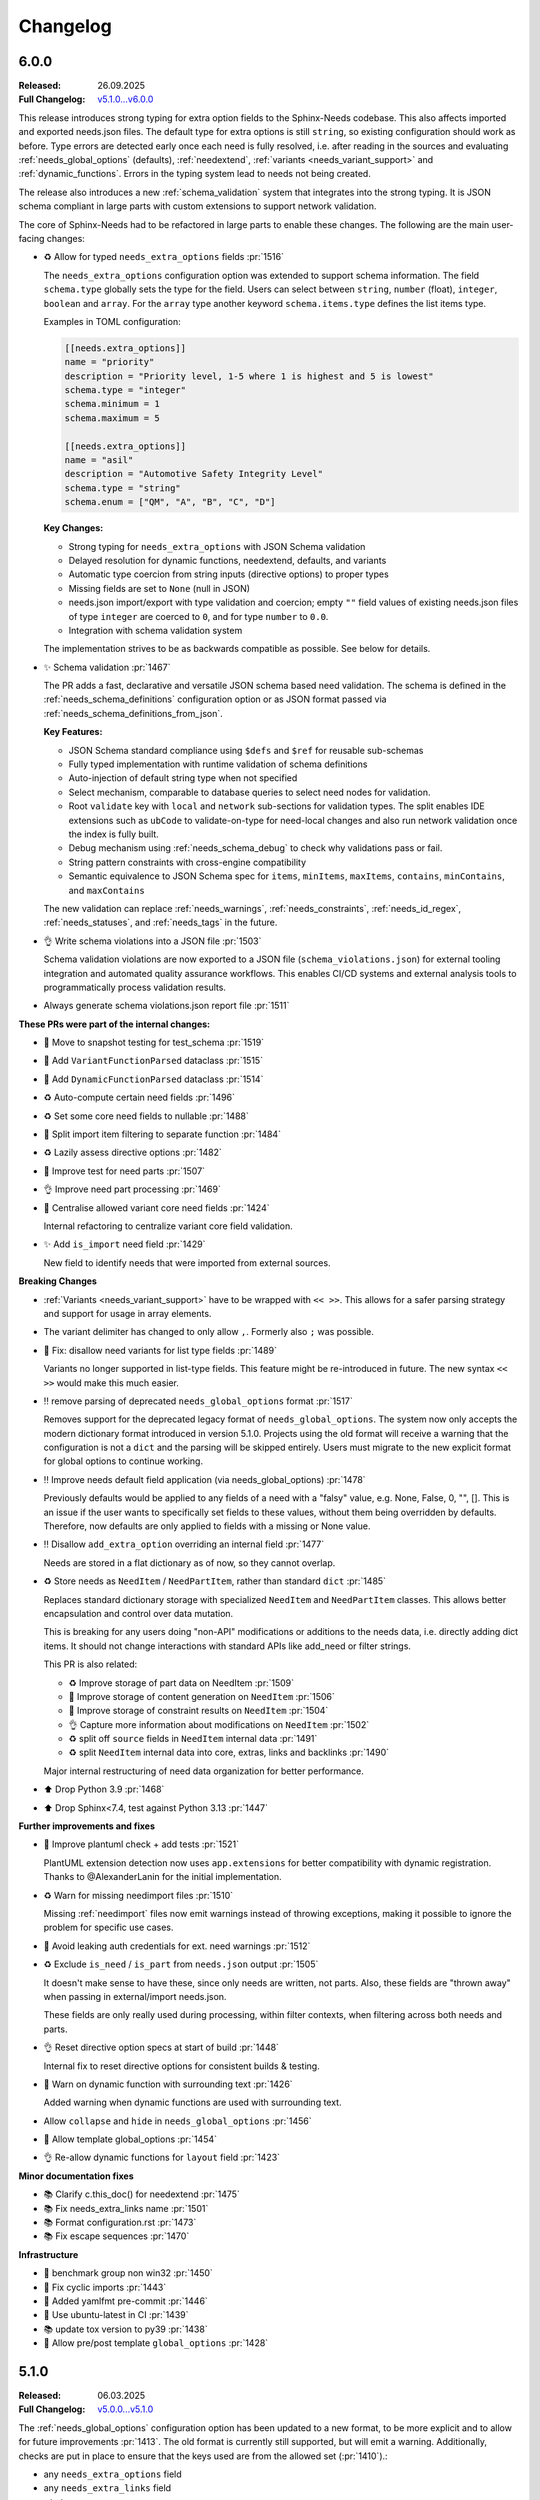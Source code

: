 .. _changelog:

Changelog
=========

6.0.0
-----

:Released: 26.09.2025
:Full Changelog: `v5.1.0...v6.0.0 <https://github.com/useblocks/sphinx-needs/compare/5.1.0...fc765b4ea6fdf79ad146cf2ce66e084178de3a9f>`__

This release introduces strong typing for extra option fields to the Sphinx-Needs codebase.
This also affects imported and exported needs.json files.
The default type for extra options is still ``string``, so existing configuration should work
as before. Type errors are detected early once each need is fully resolved, i.e. after
reading in the sources and evaluating :ref:`needs_global_options` (defaults),
:ref:`needextend`, :ref:`variants <needs_variant_support>` and :ref:`dynamic_functions`.
Errors in the typing system lead to needs not being created.

The release also introduces a new :ref:`schema_validation` system that integrates
into the strong typing. It is JSON schema compliant in large parts with custom extensions
to support network validation.

The core of Sphinx-Needs had to be refactored in large parts to enable these changes.
The following are the main user-facing changes:

- ♻️ Allow for typed ``needs_extra_options`` fields :pr:`1516`

  The ``needs_extra_options`` configuration option was extended to support schema information.
  The field ``schema.type`` globally sets the type for the field. Users can select between
  ``string``, ``number`` (float), ``integer``, ``boolean`` and ``array``. For the ``array`` type
  another keyword ``schema.items.type`` defines the list items type.

  Examples in TOML configuration:

  .. code-block:: toml

     [[needs.extra_options]]
     name = "priority"
     description = "Priority level, 1-5 where 1 is highest and 5 is lowest"
     schema.type = "integer"
     schema.minimum = 1
     schema.maximum = 5

     [[needs.extra_options]]
     name = "asil"
     description = "Automotive Safety Integrity Level"
     schema.type = "string"
     schema.enum = ["QM", "A", "B", "C", "D"]

  **Key Changes:**

  - Strong typing for ``needs_extra_options`` with JSON Schema validation
  - Delayed resolution for dynamic functions, needextend, defaults, and variants
  - Automatic type coercion from string inputs (directive options) to proper types
  - Missing fields are set to ``None`` (null in JSON)
  - needs.json import/export with type validation and coercion; empty ``""`` field values
    of existing needs.json files of type ``integer`` are coerced to ``0``, and for
    type ``number`` to ``0.0``.
  - Integration with schema validation system

  The implementation strives to be as backwards compatible as possible. See below for details.

- ✨ Schema validation :pr:`1467`

  The PR adds a fast, declarative and versatile JSON schema based need validation.
  The schema is defined in the :ref:`needs_schema_definitions` configuration option or
  as JSON format passed via :ref:`needs_schema_definitions_from_json`.

  **Key Features:**

  - JSON Schema standard compliance using ``$defs`` and ``$ref`` for reusable sub-schemas
  - Fully typed implementation with runtime validation of schema definitions
  - Auto-injection of default string type when not specified
  - Select mechanism, comparable to database queries to select need nodes for validation.
  - Root ``validate`` key with ``local`` and ``network`` sub-sections for validation types.
    The split enables IDE extensions such as ``ubCode`` to validate-on-type for need-local
    changes and also run network validation once the index is fully built.
  - Debug mechanism using :ref:`needs_schema_debug` to check why validations pass or fail.
  - String pattern constraints with cross-engine compatibility
  - Semantic equivalence to JSON Schema spec for ``items``, ``minItems``, ``maxItems``,
    ``contains``, ``minContains``, and ``maxContains``

  The new validation can replace :ref:`needs_warnings`, :ref:`needs_constraints`,
  :ref:`needs_id_regex`, :ref:`needs_statuses`, and :ref:`needs_tags` in the future.

- 👌 Write schema violations into a JSON file :pr:`1503`

  Schema validation violations are now exported to a JSON file (``schema_violations.json``)
  for external tooling integration and automated quality assurance workflows. This enables
  CI/CD systems and external analysis tools to programmatically process validation results.

- Always generate schema violations.json report file :pr:`1511`

**These PRs were part of the internal changes:**

- 🧪 Move to snapshot testing for test_schema :pr:`1519`
- 🔧 Add ``VariantFunctionParsed`` dataclass :pr:`1515`
- 🔧 Add ``DynamicFunctionParsed`` dataclass :pr:`1514`
- ♻️ Auto-compute certain need fields :pr:`1496`
- ♻️ Set some core need fields to nullable :pr:`1488`
- 🔧 Split import item filtering to separate function :pr:`1484`
- ♻️ Lazily assess directive options :pr:`1482`
- 🧪 Improve test for need parts :pr:`1507`
- 👌 Improve need part processing :pr:`1469`
- 🔧 Centralise allowed variant core need fields :pr:`1424`

  Internal refactoring to centralize variant core field validation.

- ✨ Add ``is_import`` need field :pr:`1429`

  New field to identify needs that were imported from external sources.

**Breaking Changes**

- :ref:`Variants <needs_variant_support>` have to be wrapped with ``<< >>``. This allows
  for a safer parsing strategy and support for usage in array elements.
- The variant delimiter has changed to only allow ``,``. Formerly also ``;`` was possible.
- 🐛 Fix: disallow need variants for list type fields :pr:`1489`

  Variants no longer supported in list-type fields. This feature might be re-introduced in future.
  The new syntax ``<< >>`` would make this much easier.

- ‼️ remove parsing of deprecated ``needs_global_options`` format :pr:`1517`

  Removes support for the deprecated legacy format of
  ``needs_global_options``. The system now only accepts the modern dictionary format
  introduced in version 5.1.0. Projects using the old format will receive a warning
  that the configuration is not a ``dict`` and the parsing will be skipped entirely.
  Users must migrate to the new explicit format for global options to continue working.

- ‼️ Improve needs default field application (via needs_global_options) :pr:`1478`

  Previously defaults would be applied to any fields of a need with a "falsy" value,
  e.g. None, False, 0, "", []. This is an issue if the user wants to specifically set fields
  to these values, without them being overridden by defaults.
  Therefore, now defaults are only applied to fields with a missing or None value.

- ‼️ Disallow ``add_extra_option`` overriding an internal field :pr:`1477`

  Needs are stored in a flat dictionary as of now, so they cannot overlap.

- ♻️ Store needs as ``NeedItem`` / ``NeedPartItem``, rather than standard ``dict`` :pr:`1485`

  Replaces standard dictionary storage with specialized ``NeedItem`` and ``NeedPartItem`` classes.
  This allows better encapsulation and control over data mutation.

  This is breaking for any users doing "non-API" modifications or additions to the needs data,
  i.e. directly adding dict items.
  It should not change interactions with standard APIs like add_need or filter strings.

  This PR is also related:

  - ♻️ Improve storage of part data on NeedItem :pr:`1509`
  - 🔧 Improve storage of content generation on ``NeedItem`` :pr:`1506`
  - 🔧 Improve storage of constraint results on ``NeedItem`` :pr:`1504`
  - 👌 Capture more information about modifications on ``NeedItem`` :pr:`1502`
  - ♻️ split off ``source`` fields in ``NeedItem`` internal data :pr:`1491`
  - ♻️ split ``NeedItem`` internal data into core, extras, links and backlinks :pr:`1490`

  Major internal restructuring of need data organization for better performance.

- ⬆️ Drop Python 3.9 :pr:`1468`
- ⬆️ Drop Sphinx<7.4, test against Python 3.13 :pr:`1447`

**Further improvements and fixes**

- 🔧 Improve plantuml check + add tests :pr:`1521`

  PlantUML extension detection now uses ``app.extensions`` for better compatibility with dynamic
  registration. Thanks to @AlexanderLanin for the initial implementation.

- ♻️ Warn for missing needimport files :pr:`1510`

  Missing :ref:`needimport` files now emit warnings instead of throwing exceptions, making
  it possible to ignore the problem for specific use cases.

- 🐛 Avoid leaking auth credentials for ext. need warnings :pr:`1512`
- ♻️ Exclude ``is_need`` / ``is_part`` from ``needs.json`` output :pr:`1505`

  It doesn't make sense to have these, since only needs are written, not parts.
  Also, these fields are "thrown away" when passing in external/import needs.json.

  These fields are only really used during processing, within filter contexts, when filtering
  across both needs and parts.

- 👌 Reset directive option specs at start of build :pr:`1448`

  Internal fix to reset directive options for consistent builds & testing.

- 🐛 Warn on dynamic function with surrounding text :pr:`1426`

  Added warning when dynamic functions are used with surrounding text.

- Allow ``collapse`` and ``hide`` in ``needs_global_options`` :pr:`1456`
- 🔧 Allow template global_options :pr:`1454`
- 👌 Re-allow dynamic functions for ``layout`` field :pr:`1423`

**Minor documentation fixes**

- 📚 Clarify c.this_doc() for needextend :pr:`1475`
- 📚 Fix needs_extra_links name :pr:`1501`
- 📚 Format configuration.rst :pr:`1473`
- 📚 Fix escape sequences :pr:`1470`

**Infrastructure**

- 🔧 benchmark group non win32 :pr:`1450`
- 🐛 Fix cyclic imports :pr:`1443`
- 🔧 Added yamlfmt pre-commit :pr:`1446`
- 🔧 Use ubuntu-latest in CI :pr:`1439`
- 📚 update tox version to py39 :pr:`1438`
- 🔧 Allow pre/post template ``global_options`` :pr:`1428`

5.1.0
-----

:Released: 06.03.2025
:Full Changelog: `v5.0.0...v5.1.0 <https://github.com/useblocks/sphinx-needs/compare/5.0.0...9ad91a92c68899f750081f6d683473080a567cad>`__

The :ref:`needs_global_options` configuration option has been updated to a new format,
to be more explicit and to allow for future improvements :pr:`1413`.
The old format is currently still supported, but will emit a warning.
Additionally, checks are put in place to ensure that the keys used are from the allowed set (:pr:`1410`).:

- any ``needs_extra_options`` field
- any ``needs_extra_links`` field
- ``status``
- ``layout``
- ``style``
- ``tags``
- ``constraints``

.. code-block:: python
   :caption: Old format

   needs_global_options = {
      "field1": "a",
      "field2": ("a", 'status == "done"'),
      "field3": ("a", 'status == "done"', "b"),
      "field4": [
         ("a", 'status == "done"'),
         ("b", 'status == "ongoing"'),
         ("c", 'status == "other"', "d"),
      ],
   }

.. code-block:: python
   :caption: New format

   needs_global_options = {
      "field1": {"default": "a"},
      "field2": {"predicates": [('status == "done"', "a")]},
      "field3": {
         "predicates": [('status == "done"', "a")],
         "default": "b",
      },
      "field4": {
         "predicates": [
               ('status == "done"', "a"),
               ('status == "ongoing"', "b"),
               ('status == "other"', "c"),
         ],
         "default": "d",
      },
   }

5.0.0
-----

:Released: 18.02.2025
:Full Changelog: `v4.2.0...v5.0.0 <https://github.com/useblocks/sphinx-needs/compare/4.2.0...5.0.0>`__

This release includes a number of changes,
to bring more clarity to the needs data structure and post-processing steps.
In most cases it should not be breaking,
but may be in some corner cases.

- ✨ Add ``c.this_doc()`` check for use in directive ``:filter:`` option :pr:`1393` and :pr:`1405`

  This allows for filtering of needs only in the same document as the
  directive itself, e.g.

  .. code-block:: rst

    .. needextend:: c.this_doc() and status is None
       :status: open

  This works for all common filtered directives, see :ref:`filter_current_page`

- ♻️ Remove ``full_title`` need field and only trim generated titles :pr:`1407`

  The existence of both ``title`` and ``full_title`` is confusing and unnecessary (in most cases these are equal), and so ``full_title`` is removed.

  Trimming (when :ref:`needs_max_title_length` is set) is now only applied to auto-generated titles,
  as per the documentation in :ref:`needs_title_from_content`

- ♻️ Make ``needextend`` argument declarative :pr:`1391`

  The argument for ``needextend`` can refer to either a single need ID or
  filter function.
  Currently, the format cannot be known until all needs have been
  processed, and it is resolved during post-processing.
  This is problematic for (a) user readability, (b) improving processing
  performance and issue feedback

  This PR slightly modifies the argument processing to allow for two
  "explicit" formats:

  - ``<ID>``, if the argument is enclosed in ``<>`` it is always processed as a single ID
  - ``"filter string"``, if the argument is enclosed in ``""`` it is always processed as a filter string

  See :ref:`needextend` for more information.

- ♻️ Remove back link manipulation from ``needextend`` :pr:`1386`

  Back links are computed at the end of the need post-processing, after
  ``needextend`` have been applied.

  Back links should always be in-sync with forward links, therefore it
  doesn't make sense to modify back links in this way.

- ♻️ Do not process dynamic functions on internal need fields :pr:`1387` and :pr:`1406`

  For most "internal" need fields it does not make sense that these would
  be dynamic, and anyway this would fail since their values are not string
  types.

  Dynamic function processing is now skipped, for core fields that
  should not be altered by the user.
  The following fields are allowed to contain dynamic functions:

  - ``status``
  - ``tags``
  - ``style``
  - ``constraints``
  - all ``needs_extra_options``
  - all ``needs_extra_links``
  - all ``needs_global_options``

- ♻️ Remove ``delete`` from internal needs and ``needs.json`` :pr:`1347`

  The ``:delete:`` option on a need directive deletes a need before
  creating/storing it, therefore it is impossible for it to be
  anything other than ``False``.
  Storing the field on a need is misleading, because it suggests that the
  need will be deleted, which is not possible with the current sphinx-needs logic.

- 👌 Add type warnings of extra options in external/import reads :pr:`1389`

  Currently, the value of all extra options is expected to be a string;
  other types are not supported in various aspects of sphinx-needs (such
  as ``needextend``, dynamic functions and filtering), and in-fact are
  already silently converted to strings during the reads.

  The warnings ``needs.mistyped_external_values`` and ``needs.mistyped_import_values`` are added for non-string values,
  for ``needs_external_needs`` and ``needimport`` sources respectively.

- 🔧 Synchronize list splitting behaviour in ``need`` and ``needextend`` directives :pr:`1385`

4.2.0
-----

:Released: 07.01.2025
:Full Changelog: `v4.1.0...v4.2.0 <https://github.com/useblocks/sphinx-needs/compare/4.1.0...4.2.0>`__

- ⬆️ Drop Python 3.8 and Sphinx 6
- ✨ Add :ref:`needs_import_keys` configuration :pr:`1379`
- 👌 Allow ``filter-func`` in ``needpie`` to have multiple dots in the import path :pr:`1350`
- 🐛 Make external paths relative to ``confdir``, not ``srcdir`` :pr:`1378`
- 🔧 Release needs data mutation lock at end of process :pr:`1359`
- 🔧 Add ``lineno`` to default output of ``needs.json`` :pr:`1346`

4.1.0
-----

:Released: 28.10.2024
:Full Changelog: `v4.0.0...v4.1.0 <https://github.com/useblocks/sphinx-needs/compare/4.0.0...4.1.0>`__

New
...

- ✨ Add `needs_from_toml` configuration :pr:`1337`

  Configuration can now be loaded from a TOML file, using the `needs_from_toml` configuration option.
  See :ref:`needs_from_toml` for more information.

- ✨ Allow configuring description of extra options in ``needs_extra_options`` :pr:`1338`

  The ``needs_extra_options`` configuration option now supports dict items with a ``name`` and ``description`` key,
  See :ref:`needs_extra_options` for more information.

Fixes
.....

- 🐛 Fix clickable links to needs in ``needflow``, when using the ``graphviz`` engine :pr:`1339`
- 🐛 Allow sphinx-needs to run without ``sphinxcontrib.plantuml`` installed :pr:`1328`
- 🔧 Remove some internal fields from needs layout :pr:`1330`
- 🔧 Merge defaults into user-defined configuration earlier (to avoid sphinx warnings) :pr:`1341`


4.0.0
-----

:Released: 09.10.2024
:Full Changelog: `v3.0.0...v4.0.0 <https://github.com/useblocks/sphinx-needs/compare/3.0.0...4.0.0>`__

Breaking Changes
................

This commit contains a number of breaking changes:

Improvements to filtering at scale
~~~~~~~~~~~~~~~~~~~~~~~~~~~~~~~~~~

For large projects, the filtering of needs in analytical directives such as :ref:`needtable`, :ref:`needuml`, etc, can be slow due to
requiring an ``O(N)`` scan of all needs to determine which to include.

To address this, the storage of needs has been refactored to allow for pre-indexing of common need keys, such as ``id``, ``status``, ``tags``, etc, after the read/collection phase.
Filter strings such as ``id == "my_id"`` are then pre-processed to take advantage of these indexes and allow for ``O(1)`` filtering of needs, see the :ref:`filter_string_performance` section for more information.

This change has required changes to the internal API and stricter control on the access to and modification of need data, which may affect custom extensions that modified needs data directly:

- Access to internal data from the Sphinx `env` object has been made private
- Needs data during the write phase is exposed with either the read-only :class:`.NeedsView` or :class:`.NeedsAndPartsListView`, depending on the context.
- Access to needs data, during the write phase, can now be achieved via :func:`.get_needs_view`
- Access to mutable needs should generally be avoided outside of the formal means, but for back-compatibility the following :external+sphinx:ref:`Sphinx event callbacks <events>` are now available:

  - ``needs-before-post-processing``: callbacks ``func(app, needs)`` are called just before the needs are post-processed (e.g. processing dynamic functions and back links)
  - ``needs-before-sealing``: callbacks ``func(app, needs)`` just after post-processing, and before the needs are changed to read-only

Additionally, to identify any long running filters,
the :ref:`needs_uml_process_max_time`, :ref:`needs_filter_max_time` and :ref:`needs_debug_filters` configuration options have been added.

Key changes were made in: 

- ♻️ Replace need dicts/lists with views (with fast filtering) in :pr:`1281`
- 🔧 split ``filter_needs`` func by needs type in :pr:`1276`
- 🔧 Make direct access to ``env`` attributes private in :pr:`1310`
- 👌 Move sorting to end of ``process_filters`` in :pr:`1257`
- 🔧 Improve ``process_filters`` function in :pr:`1256`
- 🔧 Improve internal API for needs access in :pr:`1255`
- 👌 Add ``needs_uml_process_max_time`` configuration in :pr:`1314`
- ♻️ Add ``needs_filter_max_time`` / ``needs_debug_filters``, deprecate ``export_id`` in :pr:`1309`

Improved warnings
~~~~~~~~~~~~~~~~~

sphinx-needs is designed to be durable and only except when absolutely necessary.
Any non-fatal issues during the build are logged as Sphinx warnings.
The warnings types have been improved and stabilised to provide more information and context, see :ref:`config-warnings` for more information.

Additionally, the :func:`.add_need` function will now only raise the singular exception :class:`.InvalidNeedException` for all need creation issues.

Key changes were made in:

- 👌 Warn on unknown need keys in external/import sources in :pr:`1316`
- ♻️  Extract ``generate_need`` from ``add_need`` & consolidate warnings in :pr:`1318`

Improved ``needs.json``
~~~~~~~~~~~~~~~~~~~~~~~

A  number of output need fields have been changed, to simplify the output.
Key changes were made in:

- 🔧  change type of need fields with ``bool | None`` to just ``bool`` in :pr:`1293`
- ♻️ Remove ``target_id`` core need field in :pr:`1315`
- ♻️ Output ``content`` in ``needs.json`` not ``description`` in :pr:`1312`
- 👌 Add ``creator`` key to ``needs.json`` in :pr:`1311`

Replacement of ``[[...]]`` and ``need_func`` in need content
~~~~~~~~~~~~~~~~~~~~~~~~~~~~~~~~~~~~~~~~~~~~~~~~~~~~~~~~~~~~

The parsing of the ``[[...]]`` dynamic function syntax in need content could cause confusion and unexpected behaviour.
This has been deprecated in favour of the new, more explicit :ref:`ndf role <ndf>`, which also deprecates the ``need_func`` role.

See :pr:`1269` and :pr:`1266` for more information.

Removed deprecation
~~~~~~~~~~~~~~~~~~~

The deprecated ``needfilter`` directive is now removed (:pr:`1308`)

New and improved features
.........................

- ✨ add ``tags`` option for ``list2need`` directive in :pr:`1296`
- ✨ Add ``ids`` option for ``needimport`` in :pr:`1292`
- 👌 Allow ``ref`` in ``needuml`` to handle need parts in :pr:`1222`
- 👌 Improve parsing of need option lists with dynamic functions in :pr:`1272`
- 👌 Improve warning for needextract incompatibility with external needs in :pr:`1325`
- 🔧 Set ``env_version`` for sphinx extension in :pr:`1313`

Bug Fixes
.........

- 🐛 Fix removal of ``Needextend`` nodes in :pr:`1298`
- 🐛 Fix ``usage`` numbers  in ``needreport`` in :pr:`1285`
- 🐛 Fix ``parent_need`` propagation from external/imported needs in :pr:`1286`
- 🐛 Fix ``need_part`` with multi-line content in :pr:`1284`
- 🐛 Fix dynamic functions in ``needextract`` need in :pr:`1273`
- 🐛 Disallow dynamic functions ``[[..]]`` in literal content in :pr:`1263`
- 🐛 fix parts defined in nested needs in :pr:`1265`
- 🐛 Handle malformed ``filter-func`` option value in :pr:`1254`
- 🐛 Pass ``needs`` to ``highlight`` filter of ``graphviz`` `needflow` in :pr:`1274`
- 🐛 Fix parts title for ``needflow`` with ``graphviz`` engine in :pr:`1280`
- 🐛 Fix ``need_count`` division by 0 in :pr:`1324`

3.0.0
-----

:Released: 28.08.2024
:Full Changelog: `v2.1.0...v3.0.0 <https://github.com/useblocks/sphinx-needs/compare/2.1.0...59cc6bf>`__

This release includes a number of new features and improvements, as well as some bug fixes.

Updated dependencies
....................

- sphinx: ``>=5.0,<8`` to ``>=6.0,<9``
- requests: ``^2.25.1`` to ``^2.32``
- requests-file: ``^1.5.1`` to ``^2.1``
- sphinx-data-viewer: ``^0.1.1`` to ``^0.1.5``

Documentation and CSS styling
..............................

The documentation theme has been completely updated, and a tutorial added.

To improve ``sphinx-needs`` compatibility across different Sphinx HTML themes,
the CSS for needs etc has been modified substantially, and so,
if you have custom CSS for your needs, you may need to update it.

See :ref:`install_theme` for more information on how to setup CSS for different themes,
and :pr:`1178`, :pr:`1181`, :pr:`1182` and :pr:`1184` for the changes.

``needflow`` improvements
..........................

The use of `Graphviz <https://graphviz.org/>`__ as the underlying engine for `needflow` diagrams, in addition to the default `PlantUML <http://plantuml.com>`__,
is now allowed via the global :ref:`needs_flow_engine` configuration option, or the per-diagram :ref:`engine <needflow_engine>` option.

The intention being to simplify and improve performance of graph builds, since ``plantuml`` has issues with JVM initialisation times and reliance on a third-party sphinx extension.

See :ref:`needflow` for more information,
and :pr:`1235` for the changes.

additional improvements:

- ✨ Allow setting an ``alt`` text for ``needflow`` images
- ✨ Allow creating a ``needflow`` from a ``root_id`` in :pr:`1186`
- ✨ Add ``border_color`` option for ``needflow`` in :pr:`1194`

``needs.json`` improvements
............................

A ``needs_schema`` is now included in the ``needs.json`` file (per version), which is a JSON schema for the data structure of a single need.

This includes defaults for each field, and can be used in combination with the :ref:`needs_json_remove_defaults` configuration option to remove these defaults from each individual need.

Together with the new automatic minifying of the ``needs.json`` file, this can reduce the file size by down to 1/8th of its previous size.

The :ref:`needs_json_exclude_fields` configuration option can also be used to modify the excluded need fields from the ``needs.json`` file,
and backlinks are now included in the ``needs.json`` file by default.

See :ref:`needs_builder_format` for more information,
and :pr:`1230`, :pr:`1232`, :pr:`1233` for the changes.

Additionally, the ``content_node``, ``content_id`` fields are removed from the internal need data structure (see :pr:`1241` and :pr:`1242`).

Additional improvements
.......................

- 👌 Capture filter processing times when using ``needs_debug_measurement=True`` in :pr:`1240`
- 👌 Allow ``style`` and ``color`` fields to be omitted for ``needs_types`` items and a default used in :pr:`1185`
- 👌 Allow ``collapse`` / ``delete`` / ``jinja_content`` directive options to be flags in :pr:`1188`
- 👌 Improve ``need-extend``; allow dynamic functions in lists in :pr:`1076`
- 👌 Add collapse button to ``clean_xxx`` layouts in :pr:`1187`

- 🐛 fix warnings for duplicate needs in parallel builds in :pr:`1223`
- 🐛 Fix rendering of ``needextract`` needs and use warnings instead of exceptions in :pr:`1243` and :pr:`1249`

2.1.0
-----

:Released: 08.05.2024
:Full Changelog: `v2.0.0...v2.1.0 <https://github.com/useblocks/sphinx-needs/compare/2.0.0...2.1.0>`__

Improvements
............

- 👌 Default to warning for missing ``needextend`` ID in :pr:`1066`
- 👌 Make ``needtable`` titles more permissive in :pr:`1102`
- 👌 Add ``filter_warning`` directive option, to replace default warning text in :pr:`1093`
- 👌 Improve and test github ``needservice`` directive in :pr:`1113`
- 👌 Improve warnings for invalid filters (add source location and subtype) in :pr:`1128`
- 👌 Exclude external needs from ``needs_id_regex`` check in :pr:`1108`
- 👌 Fail and emit warning on filters that do not return a boolean result in :pr:`964`
- 👌 Improve ``Need`` node creation and content parsing in :pr:`1168`
- 👌 Add loading message to ``permalink.html`` in :pr:`1081`
- 👌 Remove hard-coding of ``completion`` and ``duration`` need fields in :pr:`1127`

Bug fixes
.........

- 🐛 Image layout function in :pr:`1135`
- 🐛 Centralise splitting of need ID in :pr:`1101`
- 🐛 Centralise need missing link reporting in :pr:`1104`

Internal improvements
......................

- 🔧 Use future annotations in all modules in :pr:`1111`
- 🔧 Replace black/isort/pyupgrade/flake8 with ruff in :pr:`1080`

- 🔧 Add better typing for ``extra_links`` config variable in :pr:`1131`
- 🔧 Centralise need parts creation and strongly type needs in :pr:`1129`
- 🔧 Fix typing of need docname/lineno in :pr:`1134`
- 🔧 Type ``ExternalSource`` config dict in :pr:`1115`
- 🔧 Enforce type checking in ``needuml.py`` in :pr:`1116`
- 🔧 Enforce type checking in ``api/need.py`` in :pr:`1117`
- 🔧 Add better typing for ``global_options`` config variable in :pr:`1120`

- 🔧 Move dead link need fields to internals in :pr:`1119`
- 🔧 Remove usage of ``hide_status`` and ``hide_tags`` in :pr:`1130`
- 🔧 Remove ``hidden`` field from ``extra_options`` in :pr:`1124`
- 🔧 Remove ``constraints`` from ``extra_options`` in :pr:`1123`
- 🔧 Remove use of deprecated ``needs_extra_options`` as ``dict`` in :pr:`1126`

2.0.0
-----

:Released: 13.11.2023
:Full Changelog: `1.3.0...v2.0.0 <https://github.com/useblocks/sphinx-needs/compare/1.3.0...faba19e>`__

This release is focussed on improving the internal code-base and its build time performance, as well as improved build warnings and other functionality improvements / fixes.  

Changed
.......

* Add Sphinx 7 support and drop Python 3.7 (:pr:`1056`).
  Sphinx 5, 6, 7 and Python 3.8 to 3.11 are now fully supported and tested.
* The ``matplotlib`` dependency (for ``needbar`` and ``needpie`` plots) is now optional, and should be installed with ``sphinx-needs[plotting]``, see :ref:`installation`  (:pr:`1061`)
* The ``NeedsBuilder`` format name is changed to ``needs`` (:pr:`978`)

New
...

* Added Builder :ref:`needs_id_builder` and config option :ref:`needs_build_json_per_id` in ``conf.py`` (:pr:`960`)
* Added ``needs_reproducible_json`` config option for the needs builder, see :ref:`needs_build_json` (:pr:`1065`)
* Added error messages for constraint failures (:pr:`1036`)

Improved
........

Performance: 

* General performance improvement (up to 50%) and less memory consumption (~40%).
* ``external_needs`` now uses cached templates to save generation time.
* Improved performance for :ref:`needextend` with single needs.
* Improved performance by memoizing the inline parse in ``build_need`` (:pr:`968`)
* Remove ``deepcopy`` of needs data (:pr:`1033`)
* Optimize ``needextend`` filter_needs usage (:pr:`1030`)
* Improve performance of needs builders by skipping document post-transforms (:pr:`1054`)

Other:

* Improve sphinx warnings (:pr:`975`, :pr:`982`)
  All warnings are now suffixed with ``[needs]``, and can be suppressed (see `suppress_warnings <https://www.sphinx-doc.org/en/master/usage/configuration.html#confval-suppress_warnings>`_)
* Improve logging for static file copies (:pr:`992`)
* Improve removal of hidden need nodes (:pr:`1013`)
* Improve ``process_constraints`` function (:pr:`1015`)
* Allow ``needextend`` directive to use dynamic functions (:pr:`1052`)
* Remove some unnecessary keys from output ``needs.json`` (:pr:`1053`)

Fixed
.....

* Fix gantt chart rendering (:pr:`984`)
* Fix ``execute_func`` (:pr:`994`)
* Fix adding sections to hidden needs (:pr:`995`)
* Fix ``NeedImport`` logic (:pr:`1006`)
* Fix creation of need title nodes (:pr:`1008`)
* Fix logic for ``process_needextend`` function (:pr:`1037`)
* Fix usage of reST syntax in prefix parameter of meta (:pr:`1046`)

Internal
........

* 🔧 Centralise access to sphinx-needs config to ``NeedsSphinxConfig``  (:pr:`998`)
* 🔧 Centralise sphinx ``env`` data access to ``SphinxNeedsData`` (:pr:`987`)
* 🔧 Consolidate needs data post-processing into ``post_process_needs_data`` function  (:pr:`1039`)
* 🔧 Add strict type checking (:pr:`1000`, :pr:`1002`, :pr:`1042`)
* 🔧 Replace ``Directive`` with ``SphinxDirective`` (:pr:`986`)
* 🔧 Remove ``unwrap`` function (:pr:`1017`)
* 🔧 Add ``remove_node_from_tree`` utility function (:pr:`1063`)
* ♻️ Refactor needs post-processing function signatures (:pr:`1040`)

* 📚 Simplify Sphinx-Needs docs builds (:pr:`972`)
* 📚 Always use headless plantuml (:pr:`983`)
* 📚 Add intersphinx (:pr:`991`)
* 📚 Add outline of extension logic (:pr:`1012`)
* 📚 Fixed extra links example (:pr:`1016`)

* 🧪 Remove boilerplate from test build ``conf.py`` files (:pr:`989`, :pr:`990`)
* 🧪 Add headless java to test builds (:pr:`988`)
* 🧪 Add snapshot testing (:pr:`1019`, :pr:`1020`, :pr:`1059`)
* 🧪 Make documentation builds fail on warnings (:pr:`1005`)
* 🧪 Add testing of JS scripts using Cypress integrated into PyTest (:pr:`1051`)
* 🧪 Add code coverage to CI testing (:pr:`1067`)

1.3.0
-----
Released: 16.08.2023

* Improvement: Configuration option :ref:`needs_debug_measurement` added, which creates a runtime report
  for debugging purposes.
  (:pr:`917`)
* Bugfix: Replace hardcoded `index` with config value `root_doc`.
  (:pr:`877`)
* Bugfix: Fix unbounded memory usage in pickle environment.
  (:pr:`912`)
* Bugfix: Supports "None" body in Github services.
  (:issue:`903`)
* Removed esbonio for :ref:`ide`.
* Removed configuration option **needs_ide_snippets_id** to support custom need ID for :ref:`ide` snippets.
* Removed configuration **needs_ide_directive_snippets** to support custom directive snippets for IDE features.
* Provided new IDE support option: VsCode extension
  `Sphinx-Needs-VsCode <https://marketplace.visualstudio.com/items?itemName=useblocks.sphinx-needs-vscode>`_.
* Improvement: Added configuration option :ref:`needs_report_dead_links`, which can deactivate log messages of
  outgoing dead links.
  (:issue:`920`)
* Improvement: Configuration option :ref:`needs_allow_unsafe_filters` added, which allows unsafe filter for
  :ref:`filter_func`.
  (:issue:`831`)

1.2.2
-----
Released: 08.02.2023

* Bugfix: Changed needed version of jsonschema-lib to be not so strict.
  (:pr:`871`)

1.2.1
-----
Released: 08.02.2023

* Bugfix: Fixed pygls version compatibility.
  (:pr:`867`,
  :pr:`865`)

1.2.0
-----
Released: 24.01.2023

* Bugfix: Allowing newer versions of jsonschema.
  (:pr:`848`)
* Improvement: Adds :ref:`list2need` directive, which allows to create simple needs from list.
  (:issue:`854`)


1.1.1
-----
Released: 21.12.2022

* Bugfix: Removed outdated JS codes that handles the collapse button.
  (:issue:`840`)
* Improvement: Write autogenerated images into output folder
  (:issue:`413`)
* Improvement: Added vector output support to need figures.
  (:issue:`815`).
* Improvement: Introduce the jinja function `ref` for :ref:`needuml`.
  (:issue:`789`)
* Bugfix: Needflow fix bug in child need handling.
  (:issue:`785`).
* Bugfix: Needextract handles image and download directives correctly.
  (:issue:`818`).
* Bugfix: Needextract handles substitutions correctly.
  (:issue:`835`).

1.1.0
-----
Released: 22.11.2022

* Bugfix: Expand/Collapse button does not work.
  (:issue:`795`).
* Bugfix: `singlehtml` and `latex` related builders are working again.
  (:issue:`796`).
* Bugfix: Needextend throws the same information 3 times as part of a single warning.
  (:issue:`747`).
* Improvement: Memory consumption and runtime improvements
  (:issue:`790`).
* Improvement: Obfuscate HTTP authentication credentials from log output.
  (:issue:`759`)
* Bugfix: needflow: nested needs on same level throws PlantUML error.
  (:issue:`799`)

1.0.3
-----
Released: 08.11.2022


* Improvement: Fixed :ref:`needextend` error handling by adding a strict-mode option to it.
  (:issue:`747`)
* Improvement: Fixed issue with handling needs-variants by default.
  (:issue:`776`)
* Improvement: Performance fix needs processing.
  (:issue:`756`)
* Improvement: Performance fix for needflow.
  (:issue:`760`)
* Improvement: Fixed rendering issue with the debug layout.
  (:issue:`721`)
* Improvement: Added :ref:`needs_show_link_id`.
* Improvement: Supported arguments as filter string for :ref:`needextract`.
  (:issue:`688`)
* Improvement: Added :ref:`needs_render_context` configuration option which enables you to use custom data as the
  context when rendering Jinja templates or strings.
  (:issue:`704`)
* Improvement: Supported ``target_url`` for :ref:`needs_external_needs`.
  (:issue:`701`)
* Bugfix: Fixed needuml key shown in need meta data by providing internal need option `arch`.
  (:issue:`687`)
* Improvement: Included child needs inside their parent need for :ref:`needflow`.
  (:issue:`714`)
* Improvement: Supported generate need ID from title with :ref:`needs_id_from_title`.
  (:issue:`692`)
* Improvement: Supported download ``needs.json`` for :ref:`needimport`.
  (:issue:`715`)
* Bugfix: Fixed import() be included in needarch.
  (:issue:`730`)
* Bugfix: Needuml: uml() call circle leads to an exception :ref:`needarch_ex_loop`.
  (:issue:`731`)
* Improvement: needarch provide need() function to get "need data".
  (:issue:`732`)
* Improvement: needuml - flow() shall return plantuml text without newline.
  (:issue:`737`)
* Bugfix: Needuml used but "sphinxcontrib.plantuml" not installed leads to exception
  (:issue:`742`)
* Improvement: better documentation of mixing orientation and coloring in needs_extra_links
  (:issue:`764`)
* Bugfix: Needarch: Fixed import() function to work with new implemented flow() (#737).
  (:issue:`752`)
* Bugfix: Needtable: generate id for nodes.table
  (:issue:`434`)
* Improvement: Updated pantuml in test folder to same version as in doc folder
  (:issue:`765`)

1.0.2
-----
Released: 22.09.2022


* Improvement: Added support for variants handling for need options.
  (:issue:`671`)
* Improvement: Added Jinja support for need content via the :ref:`jinja_content` option.
  (:issue:`678`)
* Improvement: Added checks and warnings for :ref:`needimport` and :ref:`needs_external_needs`.
  (:issue:`624`)
* Improvement: Support for :ref:`needs_string_links` in :ref:`needtable`.
  (:issue:`535`)
* Improvement: Added `key` option for :ref:`needuml`.
* Bugfix: Removed default setting `allowmixing` for :ref:`needuml`.
  (:issue:`649`)
* Bugfix: Fixed the collapse button issue for needs including nested needs.
  (:issue:`659`)
* Bugfix: Fixed :ref:`needextract` filter options issue involved with :ref:`need_part`.
  (:issue:`651`)
* Improvement: Added `save` option for :ref:`needuml`.
* Improvement: Added builder :ref:`needumls_builder` and config option :ref:`needs_build_needumls` in `conf.py`.
* Improvement: Added `filter` function for :ref:`needuml`.
* Improvement: Renamed jinja function `need` to `flow` for :ref:`needuml`.
* Improvement: Added directive :ref:`needarch`.
* Improvement: Added configuration option **needs_ide_snippets_id** to support custom need ID for :ref:`ide` snippets.
* Improvement: Provides jinja function :ref:`needarch_jinja_import` for :ref:`needarch` to execute :ref:`needuml_jinja_uml`
  automatically for all the links defined in the need :ref:`need_links` options.
* Improvement: Added configuration **needs_ide_directive_snippets** to support custom directive snippets for IDE features.
  (:issue:`640`)
* Bugfix: Updated pip install URLs in Dockerfile.
  (:issue:`673`)
* Improvement: Providing IDE features support for **ide_myst**.

1.0.1
-----
Released: 11.07.2022

* Notice: **Sphinx <5.0 is no longer supported.**
* Notice: **Docutils <0.18.1 is no longer supported.**
* Improvement: Provides :ref:`needuml` for powerful, reusable Need objects.
* Improvement: Provides :ref:`needreport` for documenting configuration used in a **Sphinx-Needs** project's **conf.py**.
* Improvement: Provides initial support for Sphinx-Needs IDE language features.
  (:pr:`584`)
* Improvement: Support snippet for auto directive completion for Sphinx-Needs IDE language features.
* Improvement: Added `show_top_sum` to :ref:`Needbar <needbar>` and make it possible to rotate the bar labels.
  (:issue:`516`)
* Improvement: Added `needs_constraints` option. Constraints can be set for individual needs and describe properties
  a need has to meet.
* Improvement: Added customizable link text of :ref:`Need <needref>`.
  (`#439 <https://github.com/useblocks/sphinx-needs/discussions/439>`_)
* Bugfix: Fixed lsp needs.json path check.
  (:issue:`603`,
  :issue:`633`)
* Bugfix: Support embedded needs in embedded needs.
  (:issue:`486`)
* Bugfix: Correct references in :ref:`needtables <needtable>` to be external or internal instead of always external.
* Bugfix: Correct documentation and configuration in :ref:`need_tags` to *list* type.
* Bugfix: Handle overlapping labels in :ref:`needpie`.
  (:issue:`498`)
* Bugfix: :ref:`needimport` uses source-folder for relative path calculation (instead of confdir).

0.7.9
-----
Released: 10.05.2022

* Improvement: Add permanent link layout function.
  (:issue:`390`)
* Improvement: Support for **Sphinx-Needs** Docker Image.
  (:issue:`531`)
* Bugfix: :ref:`needextract` not correctly rendering nested :ref:`needs <need>`.
  (:issue:`329`)

0.7.8
-----
Released: 29.03.2022

* Improvement: Provides line number info for needs node.
  (:issue:`499`)
* Bugfix: :ref:`needpie` causing a crash in some cases on newer matplotlib versions.
  (:issue:`513`,
  :issue:`517`)
* Bugfix: :ref:`needpie` takes need-parts in account for filtering.
  (:issue:`514`)
* Bugfix: Empty and invalid ``need.json`` files throw user-friendly exceptions.
  (:issue:`441`)


0.7.7
-----
Released: 04.03.2022

* Bugfix: ``need`` role supporting lower and upper IDs.
  (:issue:`508`)
* Bugfix: Correct image registration to support build via Sphinx API.
  (:issue:`505`)
* Bugfix: Correct css/js file registration on windows.
  (:issue:`455`)

0.7.6
-----
Released: 28.02.2022

* Improvement: :ref:`filter_func` support arguments.
  (:issue:`429`)
* Improvement: Adds :ref:`needs_build_json` config option to build ``needs.json`` in parallel to other output formats.
  (:issue:`485`)
* Improvement: Migrate tests to Pytest and Sphinx internal testing structure.
  (:issue:`471`)
* Bugfix: :ref:`needs_builder` supports incremental build (no doctree deletion).
  (:issue:`481`)
* Bugfix: :ref:`needs_external_needs` working with :ref:`role_need`.
  (:issue:`483`)

0.7.5
-----
Released: 21.01.2022

* Improvement: :ref:`needbar` is introduced
  (:issue:`452`)
* Improvement: :ref:`needs_external_needs` supports relative path for ``base_url``.
* Improvement: ``needs.json`` schema gets checked during a :ref:`needimport`
  (:issue:`456`)
* Improvement: Supports :ref:`filter_func` for :ref:`needpie`
  (:issue:`400`)
* Bugfix: Changed :ref:`needgantt` strftime format string according to C89 defined value.
  (:issue:`445`)
* Bugfix: :ref:`needpie` option :legend: is correctls rendered
  (:issue:`448`)
* Bugfix: :ref:`needpie` figures are closed after creation, to free memory and suppress matplotlib warning
  (:issue:`450`)
* Bugfix: Added implementation for simple_footer grid in Layouts Grids
  (:issue:`457`)
* Bugfix: Changed :ref:`needs_external_needs` Fix issue when loading needs from URL.
  (:issue:`459`)
* Bugfix: Changed :ref:`needs_external_needs` getting from URL was using parameter related to local file.
  (:issue:`458`)

0.7.4
-----
Released: 30.11.2021

* Improvement: Adds :ref:`needservice_debug` flag for :ref:`needservice`.
* Improvement: Better css table handling.
* Improvement: Adds :ref:`needtable_class` to :ref:`needtable` to set own css classes for tables.
  (:issue:`421`)
* Improvement: Adds :ref:`needs_string_links` to support easy string2link transformations.
  (:issue:`404`)
* Improvement: Adds :ref:`needtable_colwidths` to :ref:`needtable` directive, to allow the definition of column widths.
  (:issue:`402`)

0.7.3
-----
Released: 08.11.2021

* Improvement: Schema check for ``need.json`` files implemented.
* Improvement: New option for ``needtable`` and co: :ref:`filter_func`, which allows to reference and use python code
  as filter code from external files
  (:issue:`340`)
* Bugfix: Fixed :ref:`needs_builder` handling warnings about missing needs.json when :ref:`needs_file` not configured
  (:issue:`340`)
* Bugfix: unstable build with :ref:`needs_external_needs`
  (:issue:`399`)
* Bugfix: :ref:`needs_external_needs` reads external need status now and warnings gets not checked for
  :ref:`needs_external_needs`
  (:issue:`375`)

0.7.2
-----
Released: 08.10.2021

* Improvement: New config option :ref:`needs_builder_filter` to define a filter for the needs builder.
  (:issue:`342`)
* Improvement: Added option ``json_path`` for :ref:`needs_external_needs` to support external needs from local ``needs.json`` files.
  (:issue:`339`)
* Improvement: Providing :ref:`needs_table_classes` to allow to set custom table css classes, to better support
  themes like ReadTheDocs.
  (:issue:`305`)
* Improvement: Supporting user defined filter code function for :ref:`needs_warnings`
  (:issue:`345`)
* Improvement: Supporting caption for :ref:`needtable`
  (:issue:`348`)
* Improvement: New config option :ref:`needs_filter_data` to allow to use custom data inside a :ref:`filter_string`
  (:issue:`317`)
* Improvement: API to register warnings
  (:issue:`343`)
* Bugfix: Scrolling tables improved and ReadTheDocs Tables fixed
  (:issue:`305`)
* Bugfix: :ref:`needtable` need parts 'id' column is not linked
  (:issue:`336`)
* Bugfix: :ref:`needtable` need parts 'incoming' column is empty
  (:issue:`336`)
* Bugfix: :ref:`needs_warnings` not written to error log.
  (:issue:`344`)
* Improvement: Providing :ref:`needs_warnings_always_warn` to raise sphinx-warnings for each not passed :ref:`needs_warnings`.
  (:issue:`344`)
* Bugfix: :ref:`needimport` relative path not consistent to Sphinx default directives.
  (:issue:`351`)

0.7.1
-----
Released: 21.07.2021

* Improvement: Support for parallel sphinx-build when using ``-j`` option
  (:issue:`319`)
* Improvement: Better ``eval()`` handling for filter strings
  (:issue:`328`)
* Improvement: Internal :ref:`performance measurement <performance>` script
* Improvement: :ref:`Profiling support <profiling>` for selected functions

0.7.0
-----
Released: 06.07.2021

* Improvement: Providing :ref:`needs_external_needs` to allow usage and referencing of external needs.
  (:issue:`137`)
* Improvement: New directive :ref:`needextend` to modify or extend existing needs.
  (:issue:`282`)
* Improvement: Allowing :ref:`needtable_custom_titles` for :ref:`needtable`.
  (:issue:`299`)
* Bugfix: :ref:`needextend` does not support usage of internal options.
  (:issue:`318`)
* Bugfix: :ref:`needtable` shows attributes with value ``False`` again.
* Bugfix: ``:hide:`` and ``:collapse: True`` are working inside :ref:`needimport`.
  (:issue:`284`,
  :issue:`294`)
* Bugfix: :ref:`needpie` amount labels get calculated correctly.
  (:issue:`297`)

0.6.3
-----
Released: 18.06.2021

* Improvement: Dead links (references to not found needs) are supported and configurable by :ref:`allow_dead_links`.
  (:issue:`116`)
* Improvement: Introducing :ref:`need_func` to execute :ref:`dynamic_functions` inline.
  (:issue:`133`)
* Improvement: Support for :ref:`!multiline_option` in templates.
* Bugfix: needflow: links  for need-parts get correctly calculated.
  (:issue:`205`)
* Bugfix: CSS update for ReadTheDocsTheme to show tables correctly.
  (:issue:`263`)
* Bugfix: CSS fix for needtable :ref:`needtable_style_row`.
  (:issue:`195`)
* Bugfix: ``current_need`` var is accessible in all need-filters.
  (:issue:`169`)
* Bugfix: Sets defaults for color and style of need type configuration, if not set by user.
  (:issue:`151`)
* Bugfix: :ref:`needtable` shows horizontal scrollbar for tables using datatables style.
  (:issue:`271`)
* Bugfix: Using ``id_complete`` instead of ``id`` in filter code handling.
  (:issue:`156`)
* Bugfix: Dynamic Functions registration working for external extensions.
  (:issue:`288`)

0.6.2
-----
Released: 30.04.2021

* Improvement: Parent needs of nested needs get collected and are available in filters.
  (:issue:`249`)
* Bugfix: Copying static files during sphinx build is working again.
  (:issue:`252`)
* Bugfix: Link function for layouts setting correct text.
  (:issue:`251`)


0.6.1
-----
Released: 23.04.2021

* Support: Removes support for Sphinx version <3.0 (Sphinx 2.x may still work, but it gets not tested).
* Improvement: Internal change to poetry, nox and github actions.
  (:issue:`216`)
* Bugfix: Need-service calls get mocked during tests, so that tests don't need reachable external services any more.
* Bugfix: No warning is thrown any more, if :ref:`needservice` can't find a service config in **conf.py**
  (:issue:`168`)
* Bugfix: Needs nodes get ``ids`` set directly, to avoid empty ids given by sphinx or other extensions for need-nodes.
  (:issue:`193`)
* Bugfix: :ref:`needimport` supports extra options and extra fields.
  (:issue:`227`)
* Bugfix: Checking for ending `/` of given github api url.
  (:issue:`187`)
* Bugfix: Using correct indention for pre and post_template function of needs.
* Bugfix: Certain log message don't use python internal `id` any more.
  (:issue:`225`)
* Bugfix: JS-code for meta area collapse is working again.
  (:issue:`242`)


0.6.0
-----

* Improvement: Directive :ref:`needservice` added, which allow to include data from external services like Jira or github.
  See also :ref:`services`
  (:issue:`163`)
* Improvement: :ref:`github_service` added to fetch issues, pr or commits from GitHub or GitHub Enterprise.
* Bugfix: Role :ref:`role_need_outgoing` shows correct link instead of *None*
  (:issue:`160`)


0.5.6
-----

* Bugfix: Dynamic function registration via API supports new internal function handling
  (:issue:`147`)
* Bugfix: Deactivated linked gantt elements in :ref:`needgantt`, as PlantUML does not support them in its
  latest version (not beta).

0.5.5
-----
* Improvement: Added :ref:`needsequence` directive. (:issue:`144`)
* Improvement: Added :ref:`needgantt` directive. (:issue:`146`)
* Improvement: Added two new need-options: :ref:`need_duration` and :ref:`need_completion`
* Improvement: Configuration option :ref:`needs_duration_option` and :ref:`needs_completion_option` added
* Bugfix: Using of `tags.has() <https://www.sphinx-doc.org/en/master/usage/configuration.html#conf-tags>`_ in
  **conf.py** does not raise an exception any more. (:issue:`142`)
* Improvement: Clean up of internal configuration handling and avoiding needs_functions to get pickled by sphinx.


0.5.4
-----
* Improvement: Added options :ref:`need_pre_template` and :ref:`need_post_template` for needs. (:issue:`139`)
* Bugfix: Setting correct default value for :ref:`needs_statuses` (:issue:`136`)
* Bugfix: Dynamic functions can be used in links (text and url) now.

0.5.3
-----
* Improvement: Added ``transparent`` for transparent background to needflow configurations.
* Improvement: :ref:`needflow` uses directive argument as caption now.
* Improvement: Added option :ref:`needflow_align` to align needflow images.
* Improvement: Added option :ref:`needflow_scale` to scale needflow images. (:issue:`127`)
* Improvement: Added option :ref:`needflow_highlight` to :ref:`needflow`. (:issue:`128`)
* Improvement: :ref:`need_count` supports :ref:`ratio calculation <need_count_ratio>`. (:issue:`131`)
* Improvement: :ref:`needlist`, :ref:`needtable` and :ref:`needflow` support :ref:`filter_code`. (:issue:`132`)
* Improvement: :ref:`needflow` caption is a link to the original image file. (:issue:`129`)
* Bugfix: :ref:`need_template` can now be set via :ref:`needs_global_options`.
* Bugfix: Setting correct urls for needs in :ref:`needflow` charts.
* Bugfix: Setting correct image candidates (:issue:`134`)

0.5.2
-----
* Improvement: **Sphinx-Needs** configuration gets checked before build. (:issue:`118`)
* Improvement: ``meta_links_all`` :ref:`layout function <layout_functions>` now supports an exclude parameter
* Improvement: :ref:`needflow`'s :ref:`connection line and arrow type <needflow_style_start>` can be configured.
* Improvement: Configurations added for :ref:`needflow`. Use :ref:`needs_flow_configs` to define them and :ref:`needflow_config` for activation.
* Improvement: :ref:`needflow` option :ref:`needflow_debug` added, which prints the generated PlantUML code after the flowchart.
* Improvement: Supporting Need-Templates by providing need option :ref:`need_template` and
  configuration option :ref:`needs_template_folder`. (:issue:`119`)
* Bugfix: :ref:`needs_global_options` handles None values correctly. ``style`` can now be set.
* Bugfix: :ref:`needs_title_from_content` takes ``\n`` and ``.`` as delimiter.
* Bugfix: Setting css-attribute ``white-space: normal`` for all need-tables, which is set badly in some sphinx-themes.
  (Yes, I'm looking at you *ReadTheDocs theme*...)
* Bugfix: ``meta_all`` :ref:`layout function <layout_functions>` also outputs extra links and the `no_links`
  parameter now works as expected
* Bugfix: Added need-type as css-class back on need. Css class name is ``needs_type_(need_type attribute)``.
  (:issue:`124`)
* Bugfix: Need access inside list comprehensions in :ref:`filter_string` is now working.

0.5.1
-----
* Improvement: Added :ref:`needextract` directive to mirror existing needs for special outputs. (:issue:`66`)
* Improvement: Added new styles ``discreet`` and ``discreet_border``.
* Bugfix: Some minor css fixes for new layout system.

0.5.0
-----

* Improvement: Introduction of needs :ref:`layouts_styles`.
* Improvement: Added config options :ref:`needs_layouts` and :ref:`needs_default_layout`.
* Improvement: Added :ref:`needpie` which draws pie-charts based on :ref:`filter_string`.
* Improvement: Added config option :ref:`needs_warnings`. (:issue:`110`)
* Bugfix: Need css style name is now based on need-type and not on the longer, whitespace-containing type name.
  Example: ``need-test`` instead of not valid ``need-test case``. (:issue:`108`)
* Bugfix: No more exception raise if ``copy`` value not set inside :ref:`needs_extra_links`.
* Improvement: Better log message, if required id is missing. (:issue:`112`)

* Removed: Configuration option :ref:`!needs_collapse_details`. This is now realized by :ref:`layouts`.
* Removed: Configuration option :ref:`!needs_hide_options`. This is now realized by :ref:`layouts`.
* Removed: Need option :ref:`!need_hide_status`. This is now realized by :ref:`layouts`.
* Removed: Need option :ref:`!need_hide_tags`. This is now realized by :ref:`layouts`.

**WARNING**: This version changes a lot the html output and therefore the needed css selectors. So if you are using
custom css definitions you need to update them.

0.4.3
-----

* Improvement: Role :ref:`role_need` supports standard sphinx-ref syntax. Example: ``:need:`custom name <need_id>```
* Improvement: Added :ref:`global_option_filters` to set values of global options only under custom circumstances.
* Improvement: Added sorting to :ref:`needtable`. See :ref:`needtable_sort` for details.
* Improvement: Added dynamic function :ref:`links_content` to calculated links to other needs automatically from need-content.
  (:issue:`98`)
* Improvement: Dynamic function :ref:`copy` supports uppercase and lowercase transformation.
* Improvement: Dynamic function :ref:`copy` supports filter_string.
* Bugfix: Fixed corrupted :ref:`dynamic_functions` handling for ``tags`` and other list options.
  (:issue:`100`)
* Bugfix: Double entries for same need in :ref:`needtable` fixed. (:issue:`93`)

0.4.2
-----

* Improvement: Added ``signature`` information to need-object. Usable inside :ref:`filter_string`.
  Mainly needed by `Sphinx-Test-Reports <https://sphinx-test-reports.readthedocs.io/en/latest/>`_ to link imported
  test cases to needs documented by
  `sphinx-autodoc <https://www.sphinx-doc.org/en/master/usage/extensions/autodoc.html>`_.

0.4.1
-----
* Improvement: Added :ref:`need_style` option to allow custom styles for needs.
* Improvement: Added :ref:`needtable_style_row` option to allow custom styles for table rows and columns.


0.4.0
-----
* Improvement: Provides API for other sphinx-extensions. See :ref:`api` for documentation.
* Improvement: Added :ref:`support` page.
* Bugfix: Fixed deprecation warnings to support upcoming Sphinx3.0 API.

0.3.15
------
* Improvement: In filter operations, all needs can be accessed  by using keyword ``needs``.
* Bugfix: Removed prefix from normal needs for needtable (:issue:`97`)

0.3.14
------
* Improvement: Added config option :ref:`needs_role_need_max_title_length` to define the maximum title length of
  referenced needs. (:issue:`95`)

0.3.13
------
* Bugfix: Filters on needs with ``id_parent`` or ``id_complete`` do not raise an exception any more and filters
  gets executed correctly.

0.3.12
------
* Improvement: Tables can be sorted by any alphanumeric option. (:issue:`92`)
* Improvement: :ref:`need_part` are now embedded in their parent need, if :ref:`needflow` is used. (:issue:`83`)
* Bugfix: Links to :ref:`need_part` are no longer rendered to parent need, instead the link goes directly to the need_part. (:issue:`91`)
* Bugfix: Links in :ref:`needflow` get shown again by default (:issue:`90`)


0.3.11
------
* Improvement: Added config option :ref:`needs_extra_links` to define additional link types like *blocks*, *tested by* and more.
  Supports also style configuration and custom presentation names for links.
* Improvement: Added :ref:`!export_id` option for filter directives to export results of filters to ``needs.json``.
* Improvement: Added config option :ref:`needs_flow_show_links` and related needflow option :ref:`needflow_show_link_names`.
* Improvement: Added config option :ref:`needs_flow_link_types` and related needflow option :ref:`needflow_link_types`.
* Bugfix: Unicode handling for Python 2.7 fixed. (:issue:`86`)

0.3.10
------
* Bugfix: **type** was missing in output of builder :ref:`needs_builder` (:issue:`79`)
* Bugfix: **needs_functions** parameter in *conf.py* created a sphinx error, if
  containing python methods. Internal workaround added, so that usage of own
  :ref:`dynamic_functions` stays the same as in prior versions (:issue:`78`)


0.3.9
-----
* Bugfix: Grubby tag/link strings in needs, which define empty links/tags, produce a warning now.
* Bugfix: Better logging of document location, if a filter string is not valid.
* Bugfix: Replaced all print-statements with sphinx warnings.

0.3.8
-----

* Improvement: :ref:`need_part` has now attributes `id_parent` and `id_complete`, which can be referenced
  in :ref:`filter_string`.
* Improvement: :ref:`needtable` supports presentation of filtered :ref:`need_part` (without showing parent need).

0.3.7
-----
* Improvement: :ref:`filter_string` now supports the filtering of :ref:`need_part`.
* Improvement: The ID of a need is now printed as link, which can easily be used for sharing. (:issue:`75`)
* Bugfix: Filter functionality in different directives are now using the same internal filter function.
* Bugfix: Reused IDs for a :ref:`need_part` are now detected and a warning gets printed. (:issue:`74`)

0.3.6
-----
* Improvement: Added needtable option :ref:`needtable_show_parts`.
* Improvement: Added configuration option :ref:`needs_part_prefix`.
* Improvement: Added docname to output file of builder :ref:`needs_builder`
* Bugfix: Added missing needs_import template to MANIFEST.ini.

0.3.5
-----
* Bugfix: A :ref:`need_part` without a given ID gets a random id based on its content now.
* Bugfix: Calculation of outgoing links does not crash, if need_parts are involved.


0.3.4
-----
* Bugfix: Need representation in PDFs were broken (e.g. all meta data on one line).


0.3.3
-----
* Bugfix: Latex and Latexpdf are working again.

0.3.2
-----
* Bugfix: Links to parts of needs (:ref:`need_part`) are now stored and presented as *links incoming* of target link.

0.3.1
-----
* Improvement: Added dynamic function :ref:`check_linked_values`.
* Improvement: Added dynamic function :ref:`calc_sum`.
* Improvement: Added role :ref:`need_count`, which shows the amount of found needs for a given filter-string.
* Bugfix: Links to :ref:`need_part` in :ref:`needflow` are now shown correctly as extra line between
   need_parts containing needs.
* Bugfix: Links to :ref:`need_part` in :ref:`needtable` are now shown and linked correctly in tables.

0.3.0
-----
* Improvement: :ref:`dynamic_functions` are now available to support calculation of need values.
* Improvement: :ref:`needs_functions` can be used to register and use own dynamic functions.
* Improvement: Added :ref:`needs_global_options` to set need values globally for all needs.
* Improvement: Added :ref:`!needs_hide_options` to hide specific options of all needs.
* Bugfix: Removed needs are now deleted from existing needs.json (:issue:`68`)
* Removed: :ref:`!needs_template` and :ref:`!needs_template_collapse` are no longer supported.

0.2.5
-----
* Bugfix: Fix for changes made in 0.2.5.

0.2.4
-----
* Bugfix: Fixed performance issue (:issue:`63`)

0.2.3
-----
* Improvement: Titles can now be made optional.  See :ref:`needs_title_optional`. (:issue:`49`)
* Improvement: Titles be auto-generated from the first sentence of a requirement.  See :ref:`needs_title_from_content` and :ref:`title_from_content`. (:issue:`49`)
* Improvement: Titles can have a maximum length.  See :ref:`needs_max_title_length`. (:issue:`49`)

0.2.2
-----
* Improvement: The sections, to which a need belongs, are now stored, filterable and exported in ``needs.json``. See updated :ref:`option_filter`. (:pr:`53` )
* Improvement: Project specific options for needs are supported now. See :ref:`needs_extra_options`. (:pr:`48` )
* Bugfix: Logging fixed (:issue:`50` )
* Bugfix: Tests for custom styles are now working when executed with all other tests (:pr:`47`)


0.2.1
-----
* Bugfix: Sphinx warnings fixed, if need-collapse was used. (:issue:`46`)
* Bugfix: dark.css, blank.css and common.css used wrong need-container selector. Fixed.

0.2.0
-----
* Deprecated: ``needfilter`` is replaced by :ref:`needlist`, :ref:`needtable` or :ref:`needflow`. Which support additional options for related layout.
* Improvement: Added :ref:`needtable` directive.
* Improvement: Added `DataTables <https://datatables.net/>`_ support for :ref:`needtable` (including table search, excel/pdf export and dynamic column selection).
* Improvement: Added :ref:`needs_id_regex`, which takes a regular expression and which is used to validate given IDs of needs.
* Improvement: Added meta information shields on documentation page
* Improvement: Added more examples to documentation
* Bugfix: Care about unneeded separator characters in tags (:issue:`36`)
* Bugfix: Avoiding multiple registration of resource files (js, css), if sphinx gets called several times (e.g. during tests)
* Bugfix: Needs with no status shows up on filters (:issue:`45`)
* Bugfix: Supporting Sphinx 1.7 (:issue:`41`)

0.1.49
------
* Bugfix: Supporting plantuml >= 0.9 (:issue:`38`)
* Bugfix: need_outgoing does not crash, if given need-id does not exist (:issue:`32`)

0.1.48
------
* Improvement: Added configuration option :ref:`needs_role_need_template`.
* Bugfix: Referencing not existing needs will result in build warnings instead of a build crash.
* Refactoring: needs development files are stored internally under *sphinxcontrib/needs*, which is in sync with
   most other sphinxcontrib-packages.

0.1.47
------
* Bugfix: dark.css was missing in MANIFEST.in.
* Improvement: Better output, if configured needs_css file can not be found during build.

0.1.46
------
* Bugfix: Added python2/3 compatibility for needs_import.

0.1.45
------
* Bugfix: needs with no status are handled the correct way now.

0.1.44
------
* Bugfix: Import statements are checked, if Python 2 or 3 is used.

0.1.43
------
* Improvement: Added "dark.css" as style
* Bugfix: Removed "," as as separator of links in need presentation.

0.1.42
------
* Improvement: Added config parameter :ref:`needs_css`, which allows to set a css file.
* Improvement: Most need-elements (title, id, tags, status, ...) got their own html class attribute to support custom styles.
* Improvement: Set default style "modern.css" for all projects without configured :ref:`needs_css` parameter.

0.1.41
------

* Improvement: Added config parameters :ref:`needs_statuses` and :ref:`needs_tags` to allow only configured statuses/tags inside documentation.
* Bugfix: Added LICENSE file (MIT)

0.1.40
------
* Bugfix: Removed jinja activation

0.1.39
------
* Bugfix: Added missing needimport_template.rst to package
* Bugfix: Corrected version param of needimport

0.1.38
------
* Improvement: **:links:**, **:tags:** and other list-based options can handle "," as delimiter
   (beside documented ";"). No spooky errors are thrown any more if "," is used accidentally.

0.1.37
------
* Bugfix: Implemented 0.1.36 bugfix also for ``needfilter`` and :ref:`needimport`.

0.1.36
------
* Bugfix: Empty **:links:** and **:tags:** options for :ref:`need` raise no error during build.

0.1.35
------
* Improvement/Bug: Updated default node_template to use less space for node parameter representation
* Improvement: Added **:filter:** option to :ref:`needimport` directive
* Bugfix: Set correct default value for **need_list** option. So no more warnings should be thrown during build.
* Bugfix: Imported needs gets sorted by id before adding them to the related document.

0.1.34
------
* Improvement: New option **tags** for :ref:`needimport` directive
* Bugfix: Handling of relative paths in needs builder

0.1.33
------
* New feature: Directive :ref:`needimport` implemented
* Improvement: needs-builder stores needs.json for all cases in the build directory (like _build/needs/needs.json) (See `issue <https://github.com/useblocks/sphinx-needs/issues/9>`_)
* Bugfix: Wrong version in needs.json, if an existing needs.json got imported
* Bugfix: Wrong need amount in initial needs.json fixed

0.1.32
------
* Bugfix: Setting correct working directory during conf.py import
* Bugfix: Better config handling, if Sphinx builds gets called multiple times during one single python process. (Configs from prio sphinx builds may still be active.)
* Bugifx: Some clean ups for using Sphinx >= 1.6

0.1.31
------

* Bugfix: Added missing dependency to setup.py: Sphinx>=1.6

0.1.30
------
* Improvement: Builder :ref:`needs_builder` added, which exports all needs to a json file.

0.1.29
------

* Bugfix: Build has crashed, if sphinx-needs was loaded but not a single need was defined.

0.1.28
------

* Bugfix: Added support for multiple sphinx projects initialisations/builds during a single python process call.
           (Reliable sphinx-needs configuration separation)

0.1.27
------

* New config: :ref:`needs_show_link_type`
* New config: :ref:`needs_show_link_title`

0.1.26
------

* Bugfix: Working placement of "," for links list produced by roles :ref:`role_need_outgoing`
   and :ref:`role_need_incoming`.

0.1.25
------

* Restructured code
* Restructured documentation
* Improvement: Role :ref:`role_need_outgoing` was added to print outgoing links from a given need
* Improvement: Role :ref:`role_need_incoming` was added to print incoming links to a given need

0.1.24
------

* Bugfix: Reactivated jinja execution for documentation.

0.1.23
------

* Improvement: :ref:`complex filter <filter>` for needfilter directive supports :ref:`regex searches <re_search>`.
* Improvement: :ref:`complex filter <filter>` has access to nearly all need variables (id, title, content, ...)`.
* Bugfix: If a duplicated ID is detected an error gets thrown.

0.1.22
------

* Improvement: needfilter directives supports complex filter-logic by using parameter :ref:`filter`.

0.1.21
------

* Improvement: Added word highlighting of need titles in linked pages of svg diagram boxes.

0.1.20
------

* Bugfix for custom needs_types: Parameter in conf.py was not taken into account.

0.1.19
------

* Added configuration parameter :ref:`needs_id_required`.
* Backwards compatibility changes:

* Reimplemented **needlist** as alias for ``needfilter``
* Added *need* directive/need as part of the default :ref:`needs_types` configuration.

0.1.18
------

**Initial start for the changelog**

* Free definable need types (Requirements, Bugs, Tests, Employees, ...)
* Allowing configuration of needs with a

* directive name
* meaningful title
* prefix for generated IDs
* color

* Added **needfilter** directive
* Added layouts for needfilter:

* list (default)
* table
* diagram (based on plantuml)

* Integrated interaction with the activated plantuml sphinx extension

* Added role **need** to create a reference to a need by giving the id


